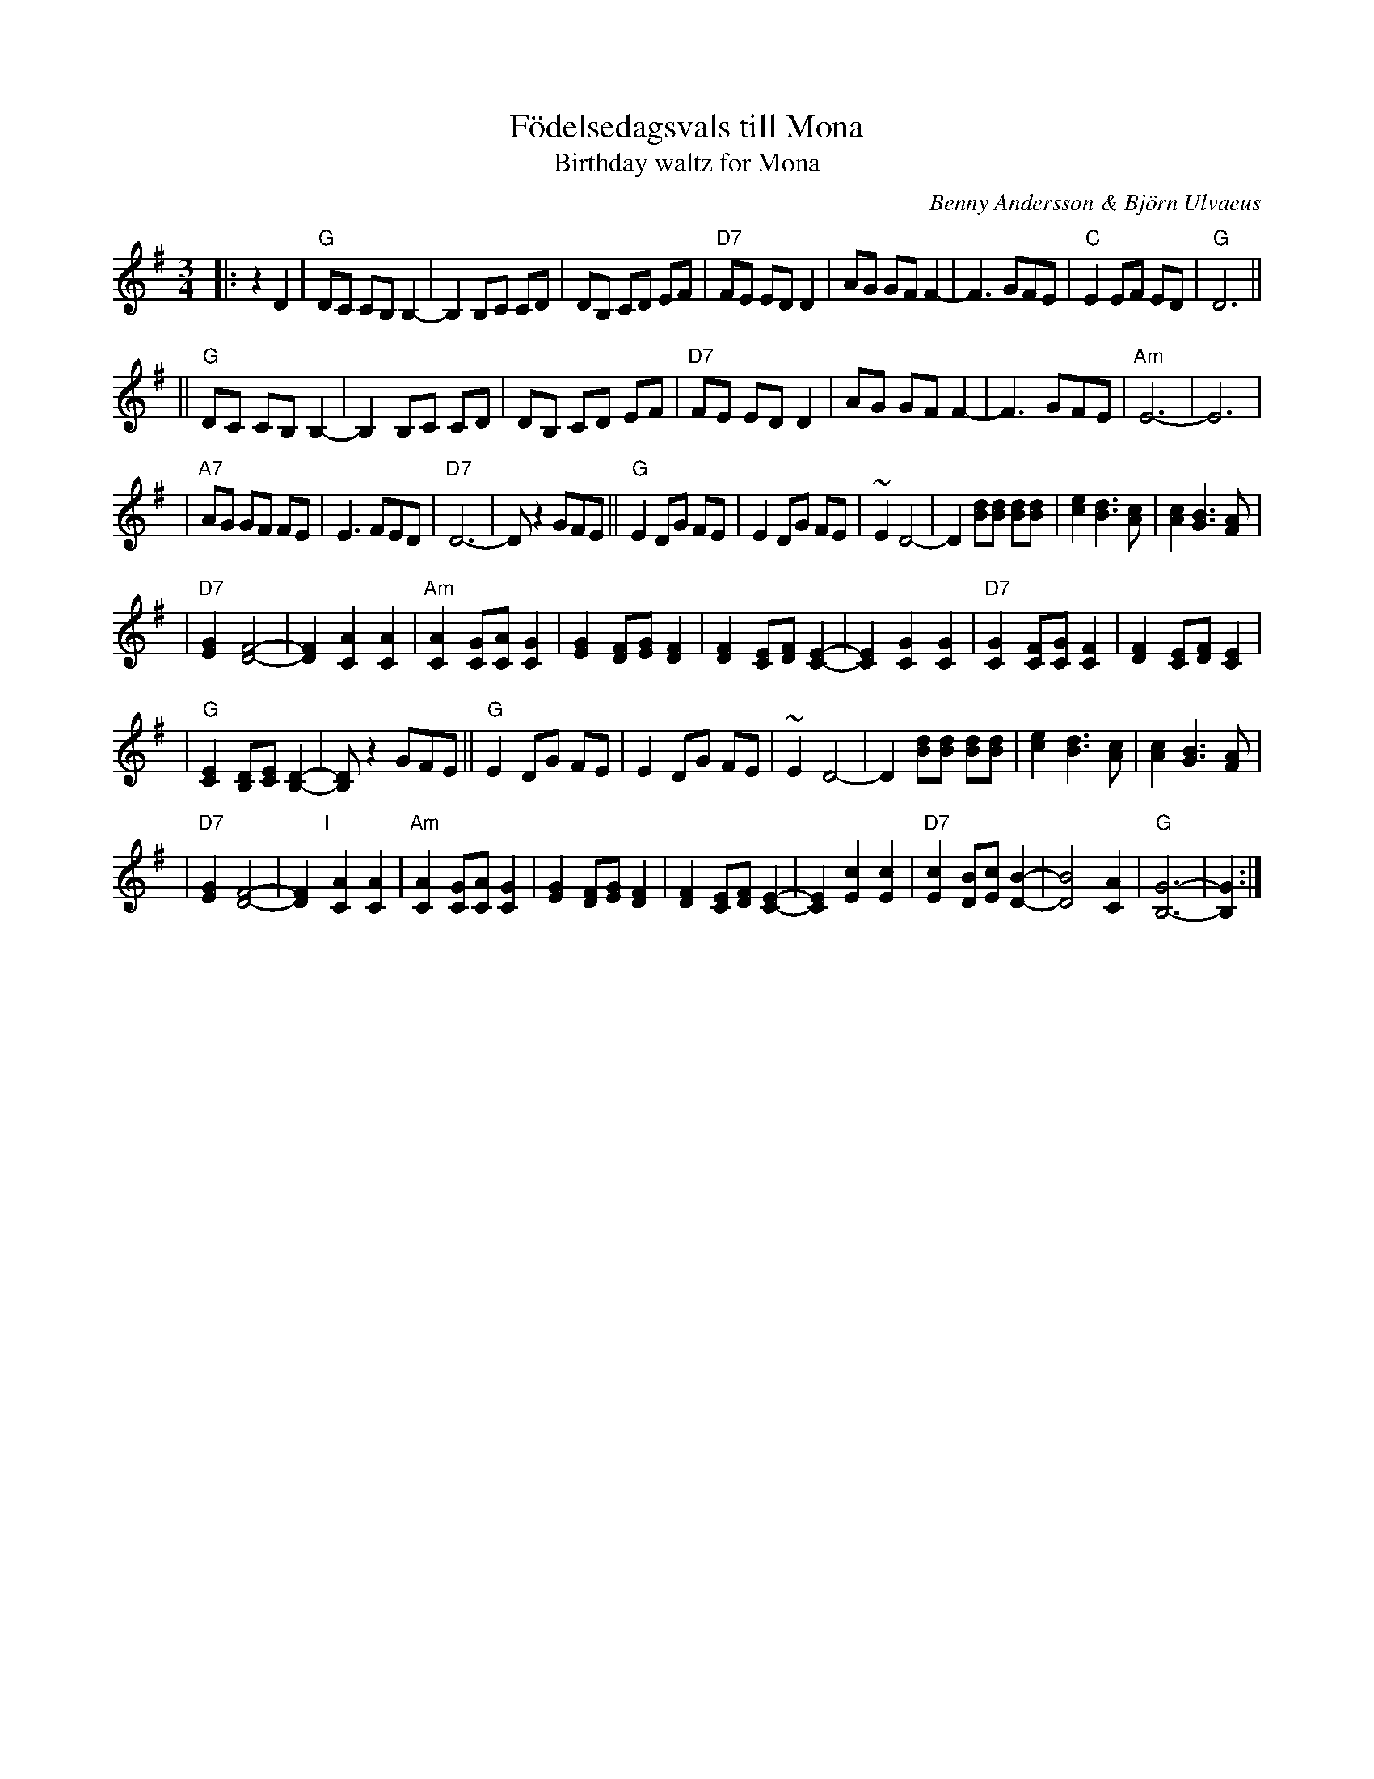 X: 1
T: F\"odelsedagsvals till Mona
T: Birthday waltz for Mona
C: Benny Andersson & Bj\"orn Ulvaeus
Z: John Chambers <jc:trillian.mit.edu>
M: 3/4
L: 1/8
K: G
|: z2 D2 \
| "G"DC CB, B,2- | B,2 B,C CD \
| DB, CD EF | "D7"FE ED D2 \
| AG GF F2- | F3 GFE \
| "C"E2 EF ED | "G"D6 ||
|| "G"DC CB, B,2- | B,2 B,C CD \
| DB, CD EF | "D7"FE ED D2 \
| AG GF F2- | F3 GFE \
| "Am"E6- | E6 |
| "A7"AG GF FE | E3 FED \
| "D7"D6- | D z2 GFE \
|| "G"E2 DG FE | E2 DG FE \
| ~E2 D4- | D2 [dB][dB] [dB][dB] \
| [e2c2] [d3B3] [cA] | [c2A2] [B3G3] [AF] |
| "D7"[G2E2] [F4-D4-] | [F2D2] [A2C2] [A2C2] \
| "Am"[A2C2] [GC][AC] [G2C2] | [G2E2] [FD][GE] [F2D2] \
| [F2D2] [EC][FD] [E2-C2-] | [E2C2] [G2C2] [G2C2] \
| "D7"[G2C2] [FC][GC] [F2C2] | [F2D2] [EC][FD] [E2C2] |
| "G"[E2C2] [DB,][EC] [D2-B,2-] | [DB,] z2 GFE \
|| "G"E2 DG FE | E2 DG FE \
| ~E2 D4- | D2 [dB][dB] [dB][dB] \
| [e2c2] [d3B3] [cA] | [c2A2] [B3G3] [AF] |
| "D7"[G2E2] [F4-D4-] | [F2D2] "I"[|][A2C2] [A2C2] \
| "Am"[A2C2] [GC][AC] [G2C2] | [G2E2] [FD][GE] [F2D2] \
| [F2D2] [EC][FD] [E2-C2-] | [E2C2] [c2E2] [c2E2] \
| "D7"[c2E2] [BD][cE] [B2-D2-] | [B4D4] [A2C2] \
| "G"[G6-B,6-] | [G2B,2] :|
%P: F\"orspel & Coda
%[A2C2] [A2C2] \
%| "Am"[A2C2] [GC][AC] [G2-C2-] | [G2C2] [FC][GC] [F2-C2-] \
%| [F2C2] [EC][FC] [E2-C2-] | [E2C2] [c2E2] [c2E2] \
%| "D7"[c2E2] [BD][cE] [B2-D2-] | [B4D4] [A2C2] \
%| "G"[G6-B,6-] | [G2B,2] ||
